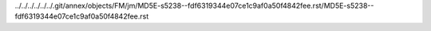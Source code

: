 ../../../../../../.git/annex/objects/FM/jm/MD5E-s5238--fdf6319344e07ce1c9af0a50f4842fee.rst/MD5E-s5238--fdf6319344e07ce1c9af0a50f4842fee.rst